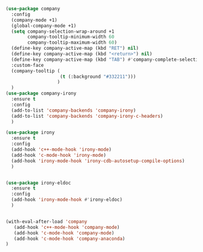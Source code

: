 #+BEGIN_SRC emacs-lisp
(use-package company
  :config
  (company-mode +1)
  (global-company-mode +1)
  (setq company-selection-wrap-around +1
        company-tooltip-minimum-width 60
        company-tooltip-maximum-width 60)
  (define-key company-active-map (kbd "RET") nil)
  (define-key company-active-map (kbd "<return>") nil)
  (define-key company-active-map (kbd "TAB") #'company-complete-selection)
  :custom-face
  (company-tooltip (
                    (t (:background "#332211")))
                   )
  )
(use-package company-irony
  :ensure t
  :config
  (add-to-list 'company-backends 'company-irony)
  (add-to-list 'company-backends 'company-irony-c-headers)
  )

(use-package irony
  :ensure t
  :config
  (add-hook 'c++-mode-hook 'irony-mode)
  (add-hook 'c-mode-hook 'irony-mode)
  (add-hook 'irony-mode-hook 'irony-cdb-autosetup-compile-options)
  )


(use-package irony-eldoc
  :ensure t
  :config
  (add-hook 'irony-mode-hook #'irony-eldoc)
  )


(with-eval-after-load 'company
   (add-hook 'c++-mode-hook 'company-mode)
   (add-hook 'c-mode-hook 'company-mode)
   (add-hook 'c-mode-hook 'company-anaconda)
)
#+END_SRC
